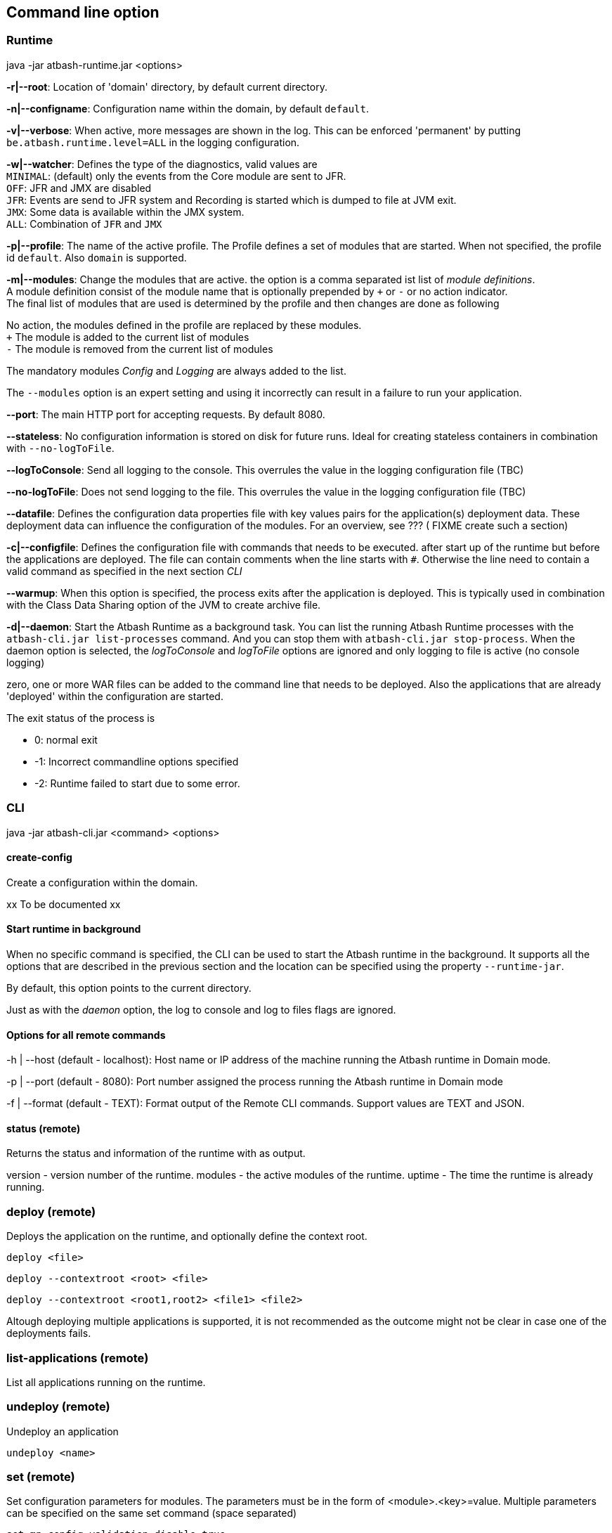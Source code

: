 == Command line option

=== Runtime

java -jar atbash-runtime.jar <options>

*-r|--root*: Location of 'domain' directory, by default current directory.

*-n|--configname*: Configuration name within the domain, by default `default`.

*-v|--verbose*: When active, more messages are shown in the log.  This can be enforced 'permanent' by putting `be.atbash.runtime.level=ALL` in the logging configuration.

*-w|--watcher*:  Defines the type of the diagnostics, valid values are  +
`MINIMAL`: (default) only the events from the Core module are sent to JFR.  +
`OFF`: JFR and JMX are disabled  +
`JFR`: Events are send to JFR system and Recording is started which is dumped to file at JVM exit.  +
`JMX`: Some data is available within the JMX system.  +
`ALL`: Combination of `JFR` and `JMX`

*-p|--profile*:  The name of the active profile. The Profile defines a set of modules that are started.  When not specified, the profile id `default`. Also `domain` is supported. +

*-m|--modules*: Change the modules that are active.  the option is a comma separated ist list of _module definitions_.  +
A module definition  consist of the module name that is optionally prepended by `+` or `-` or no action indicator. +
The final list of modules that are used is determined by the profile and then changes are done as following

No action, the modules defined in the profile are replaced by these modules.  +
`+` The module is added to the current list of modules  +
`-` The module is removed from the current list of modules

The mandatory modules _Config_  and _Logging_  are always added to the list.

The `--modules` option is an expert setting and using it incorrectly can result in a failure to run your application.

*--port*:  The main HTTP port for accepting requests. By default 8080.

*--stateless*:  No configuration information is stored on disk for future runs.  Ideal for creating stateless containers in combination with `--no-logToFile`.

*--logToConsole*: Send all logging to the console.  This overrules the value in the logging configuration file (TBC)

*--no-logToFile*: Does not send logging to the file.  This overrules the value in the logging configuration file (TBC)

*--datafile*: Defines the configuration data properties file with key values pairs for the application(s) deployment data. These deployment data can influence the configuration of the modules. For an overview, see ??? ( FIXME create such a section)

*-c|--configfile*: Defines the configuration file with commands that needs to be executed. after start up of the runtime but before the applications are deployed.
The file can contain comments when the line starts with `#`. Otherwise the line need to contain a valid command as specified in the next section _CLI_

*--warmup*: When this option is specified, the process exits after the application is deployed. This is typically used in combination with the Class Data Sharing option of the JVM to create archive file.

*-d|--daemon*: Start the Atbash Runtime as a background task.  You can list the running Atbash Runtime processes with the `atbash-cli.jar list-processes` command. And you can stop them with `atbash-cli.jar stop-process`.  When the daemon option is selected, the _logToConsole_ and _logToFile_ options are ignored and only logging to file is active (no console logging)

zero, one or more WAR files can be added to the command line that needs to be deployed. Also the applications that are already 'deployed' within the configuration are started.

The exit status of the process is

- 0: normal exit
- -1: Incorrect commandline options specified
- -2: Runtime failed to start due to some error.

=== CLI

java -jar atbash-cli.jar <command> <options>

==== create-config

Create a configuration within the domain.

xx To be documented xx

==== Start runtime in background

When no specific command is specified, the CLI can be used to start the Atbash runtime in the background. It supports all the options that are described in the previous section and the location can be specified using the property `--runtime-jar`.

By default, this option points to the current directory.

Just as with the _daemon_ option, the log to console and log to files flags are ignored.

==== Options for all remote commands

-h | --host (default - localhost): Host name or IP address of the machine running the Atbash runtime in Domain mode.

-p | --port (default - 8080): Port number assigned the process running the Atbash runtime in Domain mode


-f | --format (default - TEXT): Format output of the Remote CLI commands.  Support values are TEXT and JSON.

==== status (remote)

Returns the status and information of the runtime with as output.

version - version number of the runtime.
modules - the active modules of the runtime.
uptime - The time the runtime is already running.

=== deploy (remote)

Deploys the application on the runtime, and optionally define the context root.

`deploy <file>`

`deploy --contextroot <root> <file>`

`deploy --contextroot <root1,root2> <file1> <file2>`

Altough deploying multiple applications is supported, it is not recommended as the outcome might not be clear in case one of the deployments fails.

=== list-applications (remote)

List all applications running on the runtime.

=== undeploy (remote)

Undeploy an application

`undeploy <name>`

=== set (remote)

Set configuration parameters for modules. The parameters must be in the form of <module>.<key>=value.  Multiple parameters can be specified on the same set command (space separated)

`set mp-config.validation.disable=true`


=== set-logging-configuration (remote)

Sets the logging configuration parameters. The parameters must be in the form of <key>=<value>. Multiple parameters can be specified on the same command (space separated)

- set-logging-configuration file=<log-file>
- set-logging-configuration rotationOnDateChange=true|false
- set-logging-configuration rotationTimelimitInMinutes=0
- set-logging-configuration rotationLimitInBytes=
- set-logging-configuration maxHistoryFiles=
- set-logging-configuration compressOnRotation=

You can also specify, in addition to the above parameters, a new logging properties file that must be used (instead of sending individual properties)
If you combine a file and parameters, the parameters are applied _after_ the file is used. There

- set-logging-configuration --file <logging.properties.file>

==== list-processes

Shows all the Atbash Runtime processes that are running on this machine. It lists the normally started and the instances that are running as background task. It shows the Program ID (pid value) and the applications that are running. Unless when the process is started in domain mode. Only the applications that are specified on the command line are show.


==== stop-process

This command allows you to stop an Atbash Runtime process on the machine.  This can be a normally started process or an instance running in the background.

The command expects a PID of the Atbash Process that needs to be stopped. You can list them with the `list-processes` command. When there is only 1 process running, this PID value can be omitted and it stops the only running instance.

- stop-process 1234